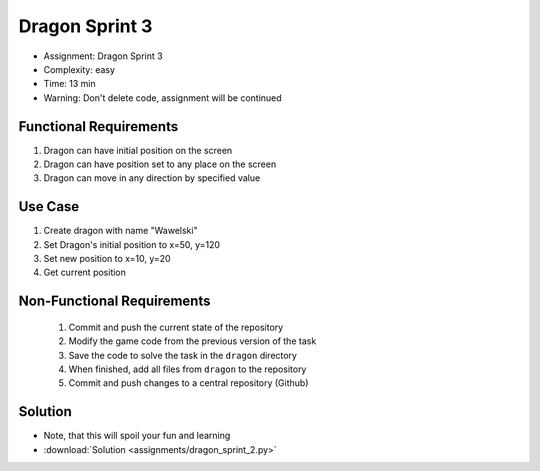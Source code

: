 Dragon Sprint 3
===============
* Assignment: Dragon Sprint 3
* Complexity: easy
* Time: 13 min
* Warning: Don't delete code, assignment will be continued


Functional Requirements
-----------------------
1. Dragon can have initial position on the screen
2. Dragon can have position set to any place on the screen
3. Dragon can move in any direction by specified value


Use Case
--------
1. Create dragon with name "Wawelski"
2. Set Dragon's initial position to x=50, y=120
3. Set new position to x=10, y=20
4. Get current position


Non-Functional Requirements
---------------------------
 1. Commit and push the current state of the repository
 2. Modify the game code from the previous version of the task
 3. Save the code to solve the task in the ``dragon`` directory
 4. When finished, add all files from ``dragon`` to the repository
 5. Commit and push changes to a central repository (Github)


Solution
--------
* Note, that this will spoil your fun and learning
* :download:`Solution <assignments/dragon_sprint_2.py>`
